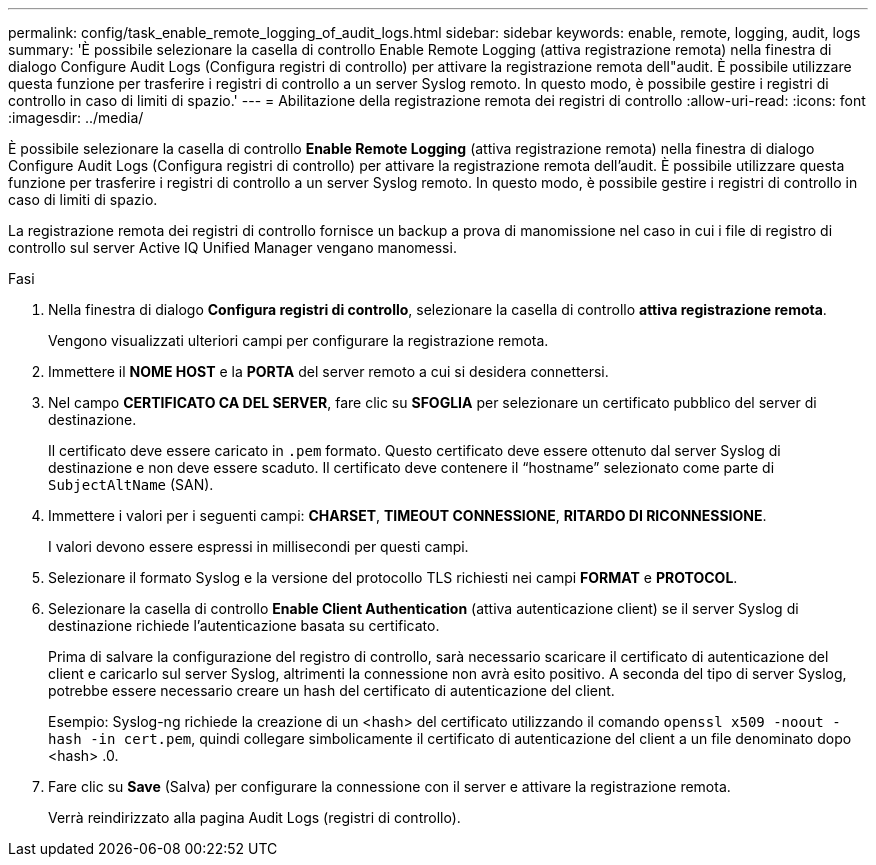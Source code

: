 ---
permalink: config/task_enable_remote_logging_of_audit_logs.html 
sidebar: sidebar 
keywords: enable, remote, logging, audit, logs 
summary: 'È possibile selezionare la casella di controllo Enable Remote Logging (attiva registrazione remota) nella finestra di dialogo Configure Audit Logs (Configura registri di controllo) per attivare la registrazione remota dell"audit. È possibile utilizzare questa funzione per trasferire i registri di controllo a un server Syslog remoto. In questo modo, è possibile gestire i registri di controllo in caso di limiti di spazio.' 
---
= Abilitazione della registrazione remota dei registri di controllo
:allow-uri-read: 
:icons: font
:imagesdir: ../media/


[role="lead"]
È possibile selezionare la casella di controllo *Enable Remote Logging* (attiva registrazione remota) nella finestra di dialogo Configure Audit Logs (Configura registri di controllo) per attivare la registrazione remota dell'audit. È possibile utilizzare questa funzione per trasferire i registri di controllo a un server Syslog remoto. In questo modo, è possibile gestire i registri di controllo in caso di limiti di spazio.

La registrazione remota dei registri di controllo fornisce un backup a prova di manomissione nel caso in cui i file di registro di controllo sul server Active IQ Unified Manager vengano manomessi.

.Fasi
. Nella finestra di dialogo *Configura registri di controllo*, selezionare la casella di controllo *attiva registrazione remota*.
+
Vengono visualizzati ulteriori campi per configurare la registrazione remota.

. Immettere il *NOME HOST* e la *PORTA* del server remoto a cui si desidera connettersi.
. Nel campo *CERTIFICATO CA DEL SERVER*, fare clic su *SFOGLIA* per selezionare un certificato pubblico del server di destinazione.
+
Il certificato deve essere caricato in `.pem` formato. Questo certificato deve essere ottenuto dal server Syslog di destinazione e non deve essere scaduto. Il certificato deve contenere il "`hostname`" selezionato come parte di `SubjectAltName` (SAN).

. Immettere i valori per i seguenti campi: *CHARSET*, *TIMEOUT CONNESSIONE*, *RITARDO DI RICONNESSIONE*.
+
I valori devono essere espressi in millisecondi per questi campi.

. Selezionare il formato Syslog e la versione del protocollo TLS richiesti nei campi *FORMAT* e *PROTOCOL*.
. Selezionare la casella di controllo *Enable Client Authentication* (attiva autenticazione client) se il server Syslog di destinazione richiede l'autenticazione basata su certificato.
+
Prima di salvare la configurazione del registro di controllo, sarà necessario scaricare il certificato di autenticazione del client e caricarlo sul server Syslog, altrimenti la connessione non avrà esito positivo. A seconda del tipo di server Syslog, potrebbe essere necessario creare un hash del certificato di autenticazione del client.

+
Esempio: Syslog-ng richiede la creazione di un <hash> del certificato utilizzando il comando `openssl x509 -noout -hash -in cert.pem`, quindi collegare simbolicamente il certificato di autenticazione del client a un file denominato dopo <hash> .0.

. Fare clic su *Save* (Salva) per configurare la connessione con il server e attivare la registrazione remota.
+
Verrà reindirizzato alla pagina Audit Logs (registri di controllo).


